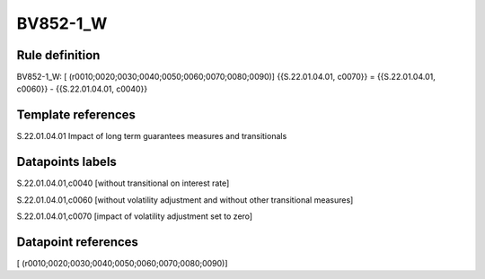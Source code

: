 =========
BV852-1_W
=========

Rule definition
---------------

BV852-1_W: [ (r0010;0020;0030;0040;0050;0060;0070;0080;0090)] {{S.22.01.04.01, c0070}} = {{S.22.01.04.01, c0060}} - {{S.22.01.04.01, c0040}}


Template references
-------------------

S.22.01.04.01 Impact of long term guarantees measures and transitionals


Datapoints labels
-----------------

S.22.01.04.01,c0040 [without transitional on interest rate]

S.22.01.04.01,c0060 [without volatility adjustment and without other transitional measures]

S.22.01.04.01,c0070 [impact of volatility adjustment set to zero]



Datapoint references
--------------------

[ (r0010;0020;0030;0040;0050;0060;0070;0080;0090)]